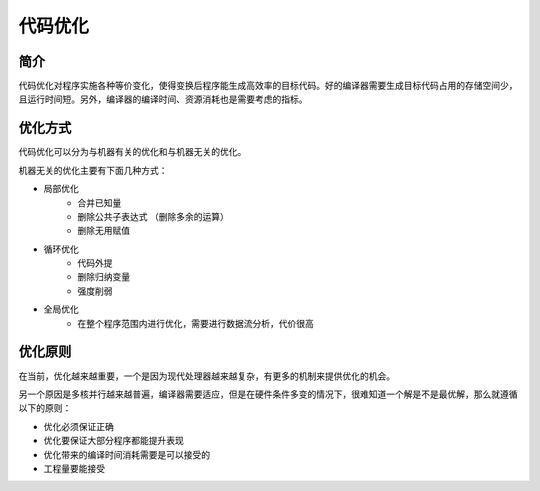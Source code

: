 代码优化
========================================

简介
----------------------------------------
代码优化对程序实施各种等价变化，使得变换后程序能生成高效率的目标代码。好的编译器需要生成目标代码占用的存储空间少，且运行时间短。另外，编译器的编译时间、资源消耗也是需要考虑的指标。

优化方式
----------------------------------------
代码优化可以分为与机器有关的优化和与机器无关的优化。

机器无关的优化主要有下面几种方式：

- 局部优化
     - 合并已知量
     - 删除公共子表达式 （删除多余的运算）
     - 删除无用赋值
- 循环优化
     - 代码外提
     - 删除归纳变量
     - 强度削弱
- 全局优化
     - 在整个程序范围内进行优化，需要进行数据流分析，代价很高

优化原则
----------------------------------------
在当前，优化越来越重要，一个是因为现代处理器越来越复杂，有更多的机制来提供优化的机会。

另一个原因是多核并行越来越普遍，编译器需要适应，但是在硬件条件多变的情况下，很难知道一个解是不是最优解，那么就遵循以下的原则：

+ 优化必须保证正确
+ 优化要保证大部分程序都能提升表现
+ 优化带来的编译时间消耗需要是可以接受的
+ 工程量要能接受
